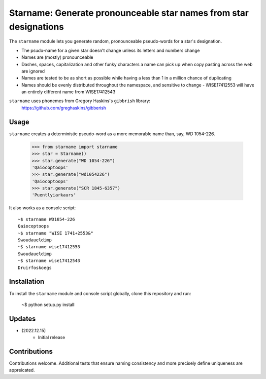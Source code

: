 ==================================
Starname: Generate pronounceable star names from star designations
==================================

The ``starname`` module lets you generate random, pronounceable pseudo-words for a star's designation.


- The psudo-name for a given star doesn't change unless its letters and numbers change
- Names are (mostly) pronounceable
- Dashes, spaces, capitalization and other funky characters a name can pick up when copy pasting across the web are ignored
- Names are tested to be as short as possible while having a less than 1 in a million chance of duplicating
- Names should be evenly distributed throughout the namespace, and sensitive to change
  - WISE17412553 will have an entirely different name from WISE17412543


``starname`` uses phonemes from Gregory Haskins's ``gibbrish`` library:
 https://github.com/greghaskins/gibberish



Usage
-----

``starname`` creates a deterministic pseudo-word as a more memorable name than, say, WD 1054-226.

  >>> from starname import starname
  >>> star = Starname()
  >>> star.generate("WD 1054-226")
  'Qaiocoptoops'
  >>> star.generate("wd1054226")
  'Qaiocoptoops'
  >>> star.generate("SCR 1845-6357")
  'Puentlyiarkaurs'


It also works as a console script::

  ~$ starname WD1054-226
  Qaiocoptoops
  ~$ starname "WISE 1741+2553&"
  Swoudaueldimp
  ~$ starname wise17412553
  Swoudaueldimp
  ~$ starname wise17412543
  Druirfoskoegs

Installation
------------

To install the ``starname`` module and console script globally, clone this repository and run:

  ~$ python setup.py install

Updates
-------

- (2022.12.15)
   - Initial release

Contributions
-------------

Contributions welcome. Additional tests that ensure naming consistency and more precisely define uniqueness are appreicated.